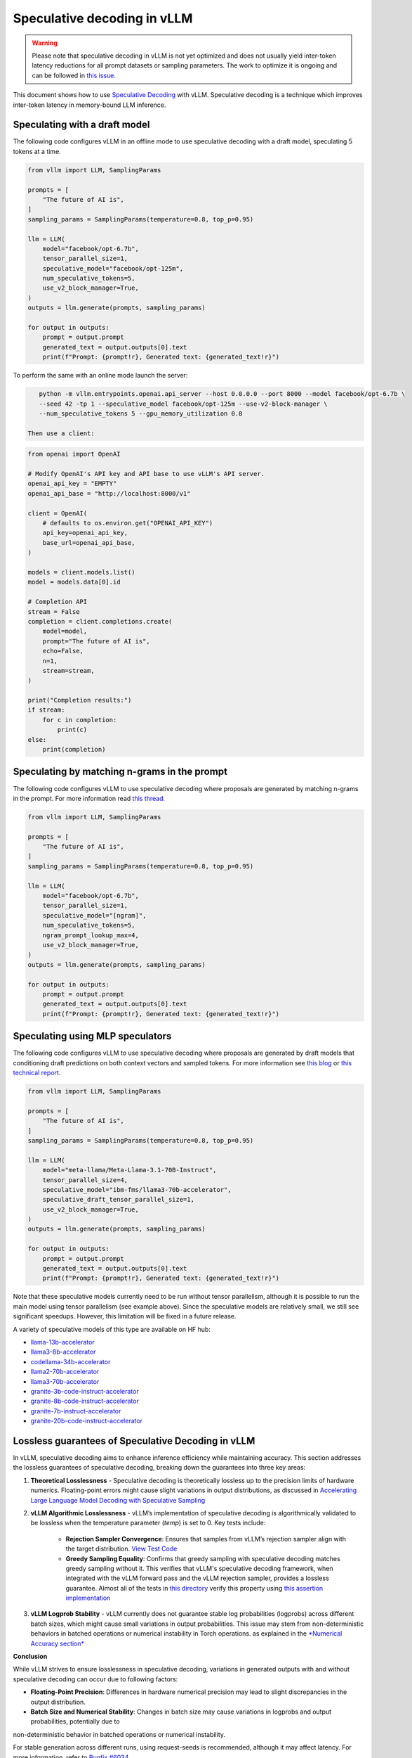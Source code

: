 .. _spec_decode:

Speculative decoding in vLLM
============================

.. warning::
    Please note that speculative decoding in vLLM is not yet optimized and does
    not usually yield inter-token latency reductions for all prompt datasets or sampling parameters. The work
    to optimize it is ongoing and can be followed in `this issue. <https://github.com/vllm-project/vllm/issues/4630>`_

This document shows how to use `Speculative Decoding <https://x.com/karpathy/status/1697318534555336961>`_ with vLLM.
Speculative decoding is a technique which improves inter-token latency in memory-bound LLM inference.

Speculating with a draft model
------------------------------

The following code configures vLLM in an offline mode to use speculative decoding with a draft model, speculating 5 tokens at a time.

.. code-block:: python

    from vllm import LLM, SamplingParams

    prompts = [
        "The future of AI is",
    ]
    sampling_params = SamplingParams(temperature=0.8, top_p=0.95)

    llm = LLM(
        model="facebook/opt-6.7b",
        tensor_parallel_size=1,
        speculative_model="facebook/opt-125m",
        num_speculative_tokens=5,
        use_v2_block_manager=True,
    )
    outputs = llm.generate(prompts, sampling_params)

    for output in outputs:
        prompt = output.prompt
        generated_text = output.outputs[0].text
        print(f"Prompt: {prompt!r}, Generated text: {generated_text!r}")

To perform the same with an online mode launch the server:

.. code-block:: bash

    python -m vllm.entrypoints.openai.api_server --host 0.0.0.0 --port 8000 --model facebook/opt-6.7b \
    --seed 42 -tp 1 --speculative_model facebook/opt-125m --use-v2-block-manager \
    --num_speculative_tokens 5 --gpu_memory_utilization 0.8

 Then use a client:

.. code-block:: python

    from openai import OpenAI

    # Modify OpenAI's API key and API base to use vLLM's API server.
    openai_api_key = "EMPTY"
    openai_api_base = "http://localhost:8000/v1"

    client = OpenAI(
        # defaults to os.environ.get("OPENAI_API_KEY")
        api_key=openai_api_key,
        base_url=openai_api_base,
    )

    models = client.models.list()
    model = models.data[0].id

    # Completion API
    stream = False
    completion = client.completions.create(
        model=model,
        prompt="The future of AI is",
        echo=False,
        n=1,
        stream=stream,
    )

    print("Completion results:")
    if stream:
        for c in completion:
            print(c)
    else:
        print(completion)

Speculating by matching n-grams in the prompt
---------------------------------------------

The following code configures vLLM to use speculative decoding where proposals are generated by
matching n-grams in the prompt. For more information read `this thread. <https://x.com/joao_gante/status/1747322413006643259>`_

.. code-block:: python

    from vllm import LLM, SamplingParams

    prompts = [
        "The future of AI is",
    ]
    sampling_params = SamplingParams(temperature=0.8, top_p=0.95)

    llm = LLM(
        model="facebook/opt-6.7b",
        tensor_parallel_size=1,
        speculative_model="[ngram]",
        num_speculative_tokens=5,
        ngram_prompt_lookup_max=4,
        use_v2_block_manager=True,
    )
    outputs = llm.generate(prompts, sampling_params)

    for output in outputs:
        prompt = output.prompt
        generated_text = output.outputs[0].text
        print(f"Prompt: {prompt!r}, Generated text: {generated_text!r}")

Speculating using MLP speculators
---------------------------------

The following code configures vLLM to use speculative decoding where proposals are generated by
draft models that conditioning draft predictions on both context vectors and sampled tokens.
For more information see `this blog <https://pytorch.org/blog/hitchhikers-guide-speculative-decoding/>`_ or
`this technical report <https://arxiv.org/abs/2404.19124>`_.

.. code-block:: python

    from vllm import LLM, SamplingParams

    prompts = [
        "The future of AI is",
    ]
    sampling_params = SamplingParams(temperature=0.8, top_p=0.95)

    llm = LLM(
        model="meta-llama/Meta-Llama-3.1-70B-Instruct",
        tensor_parallel_size=4,
        speculative_model="ibm-fms/llama3-70b-accelerator",
        speculative_draft_tensor_parallel_size=1,
        use_v2_block_manager=True,
    )
    outputs = llm.generate(prompts, sampling_params)

    for output in outputs:
        prompt = output.prompt
        generated_text = output.outputs[0].text
        print(f"Prompt: {prompt!r}, Generated text: {generated_text!r}")

Note that these speculative models currently need to be run without tensor parallelism, although
it is possible to run the main model using tensor parallelism (see example above). Since the
speculative models are relatively small, we still see significant speedups. However, this
limitation will be fixed in a future release.

A variety of speculative models of this type are available on HF hub:

* `llama-13b-accelerator <https://huggingface.co/ibm-fms/llama-13b-accelerator>`_
* `llama3-8b-accelerator <https://huggingface.co/ibm-fms/llama3-8b-accelerator>`_
* `codellama-34b-accelerator <https://huggingface.co/ibm-fms/codellama-34b-accelerator>`_
* `llama2-70b-accelerator <https://huggingface.co/ibm-fms/llama2-70b-accelerator>`_
* `llama3-70b-accelerator <https://huggingface.co/ibm-fms/llama3-70b-accelerator>`_
* `granite-3b-code-instruct-accelerator <https://huggingface.co/ibm-granite/granite-3b-code-instruct-accelerator>`_
* `granite-8b-code-instruct-accelerator <https://huggingface.co/ibm-granite/granite-8b-code-instruct-accelerator>`_
* `granite-7b-instruct-accelerator <https://huggingface.co/ibm-granite/granite-7b-instruct-accelerator>`_
* `granite-20b-code-instruct-accelerator <https://huggingface.co/ibm-granite/granite-20b-code-instruct-accelerator>`_

Lossless guarantees of Speculative Decoding in vLLM
---------------------------------------------------
In vLLM, speculative decoding aims to enhance inference efficiency while maintaining accuracy. This section addresses the lossless guarantees of 
speculative decoding, breaking down the guarantees into three key areas:

1. **Theoretical Losslessness**
   - Speculative decoding is theoretically lossless up to the precision limits of hardware numerics. Floating-point errors might 
   cause slight variations in output distributions, as discussed 
   in `Accelerating Large Language Model Decoding with Speculative Sampling <https://arxiv.org/pdf/2302.01318>`_

2. **vLLM Algorithmic Losslessness**
   - vLLM’s implementation of speculative decoding is algorithmically validated to be lossless when the
   temperature parameter (`temp`) is set to 0. Key tests include:

    - **Rejection Sampler Convergence**: Ensures that samples from vLLM’s rejection sampler align with the target 
      distribution. `View Test Code <https://github.com/vllm-project/vllm/blob/47b65a550866c7ffbd076ecb74106714838ce7da/tests/samplers/test_rejection_sampler.py#L252>`_

    - **Greedy Sampling Equality**: Confirms that greedy sampling with speculative decoding matches greedy sampling
      without it. This verifies that vLLM's speculative decoding framework, when integrated with the vLLM forward pass and the vLLM rejection sampler, 
      provides a lossless guarantee.  Almost all of the tests in `this directory <https://github.com/vllm-project/vllm/tree/b67ae00cdbbe1a58ffc8ff170f0c8d79044a684a/tests/spec_decode/e2e>`_
      verify this property using `this assertion implementation <https://github.com/vllm-project/vllm/blob/b67ae00cdbbe1a58ffc8ff170f0c8d79044a684a/tests/spec_decode/e2e/conftest.py#L291>`_

3. **vLLM Logprob Stability**
   - vLLM currently does not guarantee stable log probabilities (logprobs) across different batch sizes, which might 
   cause small variations in output probabilities. 
   This issue may stem from non-deterministic behaviors in batched operations or numerical instability in Torch operations. 
   as explained in the `*Numerical Accuracy section* <https://pytorch.org/docs/stable/notes/numerical_accuracy.html#batched-computations-or-slice-computations>`_

**Conclusion**

While vLLM strives to ensure losslessness in speculative decoding, variations in generated outputs with and without speculative decoding 
can occur due to following factors:

- **Floating-Point Precision**: Differences in hardware numerical precision may lead to slight discrepancies in the output distribution.

- **Batch Size and Numerical Stability**: Changes in batch size may cause variations in logprobs and output probabilities, potentially due to
non-deterministic behavior in batched operations or numerical instability.

For stable generation across different runs, using request-seeds is recommended, although it may affect latency. For more information,
refer to `Bugfix #6034 <https://github.com/vllm-project/vllm/issues/6034>`_.

Resources for vLLM contributors
-------------------------------
* `A Hacker's Guide to Speculative Decoding in vLLM <https://www.youtube.com/watch?v=9wNAgpX6z_4>`_
* `What is Lookahead Scheduling in vLLM? <https://docs.google.com/document/d/1Z9TvqzzBPnh5WHcRwjvK2UEeFeq5zMZb5mFE8jR0HCs/edit#heading=h.1fjfb0donq5a>`_
* `Information on batch expansion <https://docs.google.com/document/d/1T-JaS2T1NRfdP51qzqpyakoCXxSXTtORppiwaj5asxA/edit#heading=h.kk7dq05lc6q8>`_
* `Dynamic speculative decoding <https://github.com/vllm-project/vllm/issues/4565>`_
